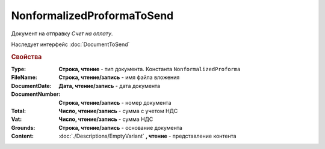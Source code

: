 NonformalizedProformaToSend
===========================

Документ на отправку *Счет на оплату*.

Наследует интерфейс :doc:`DocumentToSend`

.. versionadded:: 5.5.0

.. deprecated:: 5.27.0
    Используйте :doc:`CustomDocumentToSend`

.. rubric:: Свойства

:Type:
    **Строка, чтение** - тип документа. Константа ``NonformalizedProforma``

:FileName:
    **Строка, чтение/запись** - имя файла вложения

:DocumentDate:
    **Дата, чтение/запись** - дата документа

:DocumentNumber:
    **Строка, чтение/запись** - номер документа

:Total:
    **Число, чтение/запись** - сумма с учетом НДС

:Vat:
    **Число, чтение/запись** - сумма НДС

:Grounds:
    **Строка, чтение/запись** - основание документа

:Content:
    :doc:`./Descriptions/EmptyVariant` **, чтение** - представление контента